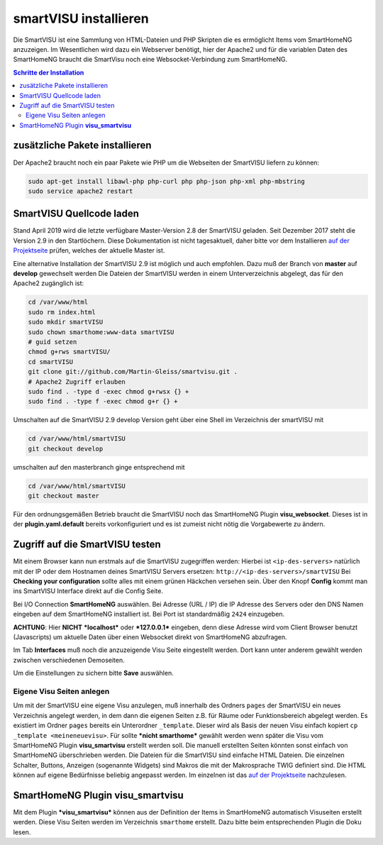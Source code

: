 
.. index:: smartVISU installieren

.. role:: bluesup
.. role:: redsup

======================
smartVISU installieren
======================

Die SmartVISU ist eine Sammlung von HTML-Dateien und PHP Skripten die es
ermöglicht Items vom SmartHomeNG anzuzeigen. Im Wesentlichen wird dazu
ein Webserver benötigt, hier der Apache2 und für die variablen Daten des
SmartHomeNG braucht die SmartVisu noch eine Websocket-Verbindung zum
SmartHomeNG.

.. contents:: Schritte der Installation
   :local:


zusätzliche Pakete installieren
~~~~~~~~~~~~~~~~~~~~~~~~~~~~~~~

Der Apache2 braucht noch ein paar Pakete wie PHP um die Webseiten der
SmartVISU liefern zu können:

.. code-block:: bash

   sudo apt-get install libawl-php php-curl php php-json php-xml php-mbstring
   sudo service apache2 restart


SmartVISU Quellcode laden
~~~~~~~~~~~~~~~~~~~~~~~~~

Stand April 2019 wird die letzte verfügbare Master-Version 2.8 der
SmartVISU geladen. Seit Dezember 2017 steht die Version 2.9 in den
Startlöchern. Diese Dokumentation ist nicht tagesaktuell, daher bitte
vor dem Installieren `auf der Projektseite <http://www.smartvisu.de/>`__
prüfen, welches der aktuelle Master ist.

Eine alternative Installation der SmartVISU 2.9 ist möglich und auch empfohlen.
Dazu muß der Branch von **master** auf **develop** gewechselt werden
Die Dateien der SmartVISU werden in einem Unterverzeichnis abgelegt,
das für den Apache2 zugänglich ist:

.. code-block:: bash

    cd /var/www/html
    sudo rm index.html
    sudo mkdir smartVISU
    sudo chown smarthome:www-data smartVISU
    # guid setzen
    chmod g+rws smartVISU/
    cd smartVISU
    git clone git://github.com/Martin-Gleiss/smartvisu.git .
    # Apache2 Zugriff erlauben
    sudo find . -type d -exec chmod g+rwsx {} +
    sudo find . -type f -exec chmod g+r {} +

Umschalten auf die SmartVISU 2.9 develop Version geht über eine
Shell im Verzeichnis der smartVISU mit

.. code-block:: bash

   cd /var/www/html/smartVISU
   git checkout develop

umschalten auf den masterbranch ginge entsprechend mit

.. code-block:: bash

   cd /var/www/html/smartVISU
   git checkout master

Für den ordnungsgemäßen Betrieb braucht die SmartVISU noch das SmartHomeNG Plugin
**visu_websocket**. Dieses ist in der **plugin.yaml.default** bereits vorkonfiguriert
und es ist zumeist nicht nötig die Vorgabewerte zu ändern.

Zugriff auf die SmartVISU testen
~~~~~~~~~~~~~~~~~~~~~~~~~~~~~~~~

Mit einem Browser kann nun erstmals auf die SmartVISU zugegriffen
werden: Hierbei ist ``<ip-des-servers>`` natürlich mit der IP oder dem
Hostnamen deines SmartVISU Servers ersetzen:
``http://<ip-des-servers>/smartVISU`` Bei **Checking your
configuration** sollte alles mit einem grünen Häckchen versehen sein.
Über den Knopf **Config** kommt man ins SmartVISU Interface direkt auf
die Config Seite.

Bei I/O Connection **SmartHomeNG** auswählen. Bei Adresse (URL / IP) die IP Adresse des
Servers oder den DNS Namen eingeben auf dem SmartHomeNG installiert ist.
Bei Port ist standardmäßig ``2424`` einzugeben.

**ACHTUNG**: Hier **NICHT** ***localhost*** oder ***127.0.0.1***
eingeben, denn diese Adresse wird vom Client Browser benutzt
(Javascripts) um aktuelle Daten über einen Websocket direkt von
SmartHomeNG abzufragen.

Im Tab **Interfaces** muß noch die anzuzeigende Visu Seite eingestellt
werden. Dort kann unter anderem gewählt werden zwischen verschiedenen
Demoseiten.

Um die Einstellungen zu sichern bitte **Save** auswählen.

Eigene Visu Seiten anlegen
^^^^^^^^^^^^^^^^^^^^^^^^^^

Um mit der SmartVISU eine eigene Visu anzulegen, muß innerhalb des
Ordners ``pages`` der SmartVISU ein neues Verzeichnis angelegt werden,
in dem dann die eigenen Seiten z.B. für Räume oder Funktionsbereich
abgelegt werden. Es existiert im Ordner ``pages`` bereits ein
Unterordner ``_template``. Dieser wird als Basis der neuen Visu einfach
kopiert ``cp _template <meineneuevisu>``. Für sollte ***nicht
smarthome*** gewählt werden wenn später die Visu vom SmartHomeNG Plugin
**visu\_smartvisu** erstellt werden soll. Die manuell erstellten Seiten
könnten sonst einfach von SmartHomeNG überschrieben werden. Die Dateien
für die SmartVISU sind einfache HTML Dateien. Die einzelnen Schalter,
Buttons, Anzeigen (sogenannte Widgets) sind Makros die mit der
Makrosprache TWIG definiert sind. Die HTML können auf eigene Bedürfnisse
beliebig angepasst werden. Im einzelnen ist das `auf der
Projektseite <http://www.smartvisu.de/>`__ nachzulesen.

SmartHomeNG Plugin **visu\_smartvisu**
~~~~~~~~~~~~~~~~~~~~~~~~~~~~~~~~~~~~~~

Mit dem Plugin ***visu\_smartvisu*** können aus der Definition der Items
in SmartHomeNG automatisch Visuseiten erstellt werden. Diese Visu Seiten
werden im Verzeichnis ``smarthome`` erstellt. Dazu bitte beim
entsprechenden Plugin die Doku lesen.
